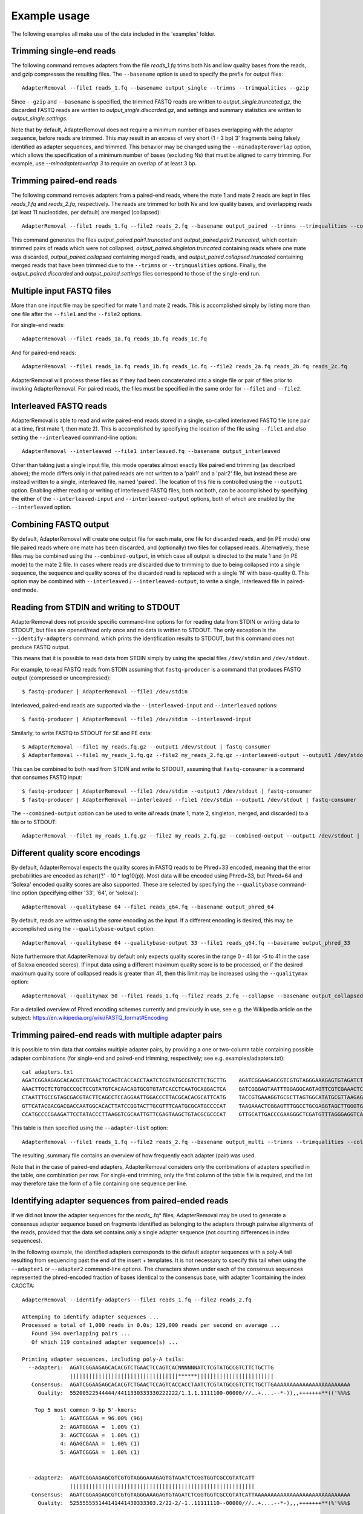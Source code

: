 .. highlight:: Bash


Example usage
=============

The following examples all make use of the data included in the 'examples' folder.


Trimming single-end reads
-------------------------

The following command removes adapters from the file *reads_1.fq* trims both Ns and low quality bases from the reads, and gzip compresses the resulting files. The ``--basename`` option is used to specify the prefix for output files::

    AdapterRemoval --file1 reads_1.fq --basename output_single --trimns --trimqualities --gzip

Since ``--gzip`` and ``--basename`` is specified, the trimmed FASTQ reads are written to *output_single.truncated.gz*, the discarded FASTQ reads are written to *output_single.discarded.gz*, and settings and summary statistics are written to *output_single.settings*.

Note that by default, AdapterRemoval does not require a minimum number of bases overlapping with the adapter sequence, before reads are trimmed. This may result in an excess of very short (1 - 3 bp) 3' fragments being falsely identified as adapter sequences, and trimmed. This behavior may be changed using the ``--minadapteroverlap`` option, which allows the specification of a minimum number of bases (excluding Ns) that must be aligned to carry trimming. For example, use *--minadapteroverlap 3* to require an overlap of at least 3 bp.


Trimming paired-end reads
-------------------------

The following command removes adapters from a paired-end reads, where the mate 1 and mate 2 reads are kept in files *reads_1.fq* and *reads_2.fq*, respectively. The reads are trimmed for both Ns and low quality bases, and overlapping reads (at least 11 nucleotides, per default) are merged (collapsed)::

    AdapterRemoval --file1 reads_1.fq --file2 reads_2.fq --basename output_paired --trimns --trimqualities --collapse

This command generates the files *output_paired.pair1.truncated* and *output_paired.pair2.truncated*, which contain trimmed pairs of reads which were not collapsed, *output_paired.singleton.truncated* containing reads where one mate was discarded, *output_paired.collapsed* containing merged reads, and *output_paired.collapsed.truncated* containing merged reads that have been trimmed due to the ``--trimns`` or ``--trimqualities`` options. Finally, the *output_paired.discarded* and *output_paired.settings* files correspond to those of the single-end run.


Multiple input FASTQ files
--------------------------

More than one input file may be specified for mate 1 and mate 2 reads. This is accomplished simply by listing more than one file after the ``--file1`` and the ``--file2`` options.

For single-end reads::

    AdapterRemoval --file1 reads_1a.fq reads_1b.fq reads_1c.fq

And for paired-end reads::

    AdapterRemoval --file1 reads_1a.fq reads_1b.fq reads_1c.fq --file2 reads_2a.fq reads_2b.fq reads_2c.fq

AdapterRemoval will process these files as if they had been concatenated into a single file or pair of files prior to invoking AdapterRemoval. For paired reads, the files must be specified in the same order for ``--file1`` and ``--file2``.


Interleaved FASTQ reads
-----------------------

AdapterRemoval is able to read and write paired-end reads stored in a single, so-called interleaved FASTQ file (one pair at a time, first mate 1, then mate 2). This is accomplished by specifying the location of the file using ``--file1`` and *also* setting the ``--interleaved`` command-line option::

    AdapterRemoval --interleaved --file1 interleaved.fq --basename output_interleaved

Other than taking just a single input file, this mode operates almost exactly like paired end trimming (as described above); the mode differs only in that paired reads are not written to a 'pair1' and a 'pair2' file, but instead these are instead written to a single, interleaved file, named 'paired'. The location of this file is controlled using the ``--output1`` option. Enabling either reading or writing of interleaved FASTQ files, both not both, can be accomplished by specifying the either of the ``--interleaved-input`` and ``--interleaved-output`` options, both of which are enabled by the ``--interleaved`` option.


Combining FASTQ output
----------------------

By default, AdapterRemoval will create one output file for each mate, one file for discarded reads, and (in PE mode) one file paired reads where one mate has been discarded, and (optionally) two files for collapsed reads. Alternatively, these files may be combined using the ``--combined-output``, in which case all output is directed to the mate 1 and (in PE mode) to the mate 2 file. In cases where reads are discarded due to trimming to due to being collapsed into a single sequence, the sequence and quality scores of the discarded read is replaced with a single 'N' with base-quality 0. This option may be combined with ``--interleaved`` / ``--interleaved-output``, to write a single, interleaved file in paired-end mode.


Reading from STDIN and writing to STDOUT
----------------------------------------

AdapterRemoval does not provide specific command-line options for for reading data from STDIN or writing data to STDOUT, but files are opened/read only once and no data is written to STDOUT. The only exception is the ``--identify-adapters`` command, which prints the identification results to STDOUT, but this command does not produce FASTQ output.

This means that it is possible to read data from STDIN simply by using the special files ``/dev/stdin`` and ``/dev/stdout``.

For example, to read FASTQ reads from STDIN assuming that ``fastq-producer`` is a command that produces FASTQ output (compressed or uncompressed)::

    $ fastq-producer | AdapterRemoval --file1 /dev/stdin

Interleaved, paired-end reads are supported via the ``--interleaved-input`` and ``--interleaved`` options::

    $ fastq-producer | AdapterRemoval --file1 /dev/stdin --interleaved-input

Similarly, to write FASTQ to STDOUT for SE and PE data::

    $ AdapterRemoval --file1 my_reads.fq.gz --output1 /dev/stdout | fastq-consumer
    $ AdapterRemoval --file1 my_reads_1.fq.gz --file2 my_reads_2.fq.gz --interleaved-output --output1 /dev/stdout | fastq-consumer

This can be combined to both read from STDIN and write to STDOUT, assuming that ``fastq-consumer`` is a command that consumes FASTQ input::

    $ fastq-producer | AdapterRemoval --file1 /dev/stdin --output1 /dev/stdout | fastq-consumer
    $ fastq-producer | AdapterRemoval --interleaved --file1 /dev/stdin --output1 /dev/stdout | fastq-consumer

The ``--combined-output`` option can be used to write *all* reads (mate 1, mate 2, singleton, merged, and discarded) to a file or to STDOUT::

    AdapterRemoval --file1 my_reads_1.fq.gz --file2 my_reads_2.fq.gz --combined-output --output1 /dev/stdout | fastq-consumer

Different quality score encodings
---------------------------------

By default, AdapterRemoval expects the quality scores in FASTQ reads to be Phred+33 encoded, meaning that the error probabilities are encoded as (char)('!' - 10 * log10(p)). Most data will be encoded using Phred+33, but Phred+64 and 'Solexa' encoded quality scores are also supported. These are selected by specifying the ``--qualitybase`` command-line option (specifying either '33', '64', or 'solexa')::

    AdapterRemoval --qualitybase 64 --file1 reads_q64.fq --basename output_phred_64

By default, reads are written using the *same* encoding as the input. If a different encoding is desired, this may be accomplished using the ``--qualitybase-output`` option::

    AdapterRemoval --qualitybase 64 --qualitybase-output 33 --file1 reads_q64.fq --basename output_phred_33

Note furthermore that AdapterRemoval by default only expects quality scores in the range 0 - 41 (or -5 to 41 in the case of Solexa encoded scores). If input data using a different maximum quality score is to be processed, or if the desired maximum quality score of collapsed reads is greater than 41, then this limit may be increased using the ``--qualitymax`` option::

    AdapterRemoval --qualitymax 50 --file1 reads_1.fq --file2 reads_2.fq --collapse --basename output_collapsed_q50

For a detailed overview of Phred encoding schemes currently and previously in use, see e.g. the Wikipedia article on the subject:
https://en.wikipedia.org/wiki/FASTQ_format#Encoding


Trimming paired-end reads with multiple adapter pairs
-----------------------------------------------------

It is possible to trim data that contains multiple adapter pairs, by providing a one or two-column table containing possible adapter combinations (for single-end and paired-end trimming, respectively; see e.g. examples/adapters.txt)::

    cat adapters.txt
    AGATCGGAAGAGCACACGTCTGAACTCCAGTCACCACCTAATCTCGTATGCCGTCTTCTGCTTG    AGATCGGAAGAGCGTCGTGTAGGGAAAGAGTGTAGATCTCGGTGGTCGCCGTATCATT
    AAACTTGCTCTGTGCCCGCTCCGTATGTCACAACAGTGCGTGTATCACCTCAATGCAGGACTCA    GATCGGGAGTAATTTGGAGGCAGTAGTTCGTCGAAACTCGGAGCGTCTTTAGCAGGAG
    CTAATTTGCCGTAGCGACGTACTTCAGCCTCCAGGAATTGGACCCTTACGCACACGCATTCATG    TACCGTGAAAGGTGCGCTTAGTGGCATATGCGTTAAGAGCTAGGTAACGGTCTGGAGG
    GTTCATACGACGACGACCAATGGCACACTTATCCGGTACTTGCGTTTCAATGCGCATGCCCCAT    TAAGAAACTCGGAGTTTGGCCTGCGAGGTAGCTTGGGTGTTATGAAGAACGGCATGCG
    CCATGCCCCGAAGATTCCTATACCCTTAAGGTCGCAATTGTTCGAGTAAGCTGTACGCGCCCAT    GTTGCATTGACCCGAAGGGCTCGATGTTTAGGGAGGTCAGAAGTTGAGCGGGTTCAAA

This table is then specified using the ``--adapter-list`` option::

    AdapterRemoval --file1 reads_1.fq --file2 reads_2.fq --basename output_multi --trimns --trimqualities --collapse --adapter-list adapters.txt

The resulting .summary file contains an overview of how frequently each adapter (pair) was used.

Note that in the case of paired-end adapters, AdapterRemoval considers only the combinations of adapters specified in the table, one combination per row. For single-end trimming, only the first column of the table file is required, and the list may therefore take the form of a file containing one sequence per line.


Identifying adapter sequences from paired-ended reads
-----------------------------------------------------

If we did not know the adapter sequences for the *reads_*.fq* files, AdapterRemoval may be used to generate a consensus adapter sequence based on fragments identified as belonging to the adapters through pairwise alignments of the reads, provided that the data set contains only a single adapter sequence (not counting differences in index sequences).

In the following example, the identified adapters corresponds to the default adapter sequences with a poly-A tail resulting from sequencing past the end of the insert + templates. It is not necessary to specify this tail when using the ``--adapter1`` or ``--adapter2`` command-line options. The characters shown under each of the consensus sequences represented the phred-encoded fraction of bases identical to the consensus base, with adapter 1 containing the index CACCTA::

    AdapterRemoval --identify-adapters --file1 reads_1.fq --file2 reads_2.fq

    Attemping to identify adapter sequences ...
    Processed a total of 1,000 reads in 0.0s; 129,000 reads per second on average ...
       Found 394 overlapping pairs ...
       Of which 119 contained adapter sequence(s) ...

    Printing adapter sequences, including poly-A tails:
      --adapter1:  AGATCGGAAGAGCACACGTCTGAACTCCAGTCACNNNNNNATCTCGTATGCCGTCTTCTGCTTG
                   ||||||||||||||||||||||||||||||||||******||||||||||||||||||||||||
       Consensus:  AGATCGGAAGAGCACACGTCTGAACTCCAGTCACCACCTAATCTCGTATGCCGTCTTCTGCTTGAAAAAAAAAAAAAAAAAAAAAAAA
         Quality:  55200522544444/4411330333330222222/1.1.1.1111100-00000///..+....--*-)),,+++++++**(('%%%$

        Top 5 most common 9-bp 5'-kmers:
                1: AGATCGGAA = 96.00% (96)
                2: AGATGGGAA =  1.00% (1)
                3: AGCTCGGAA =  1.00% (1)
                4: AGAGCGAAA =  1.00% (1)
                5: AGATCGGGA =  1.00% (1)


      --adapter2:  AGATCGGAAGAGCGTCGTGTAGGGAAAGAGTGTAGATCTCGGTGGTCGCCGTATCATT
                   ||||||||||||||||||||||||||||||||||||||||||||||||||||||||||
       Consensus:  AGATCGGAAGAGCGTCGTGTAGGGAAAGAGTGTAGATCTCGGTGGTCGCCGTATCATTAAAAAAAAAAAAAAAAAAAAAAAAAAAAAA
         Quality:  525555555144141441430333303.2/22-2/-1..11111110--00000///..+....--*-),,,+++++++**(%'%%%$

        Top 5 most common 9-bp 5'-kmers:
                1: AGATCGGAA = 100.00% (100)

No files are generated from running the adapter identification step.

The consensus sequences inferred are compared to those specified using the ``--adapter1`` and ``--adapter2`` command-line options, or with the default values for these if no values have been given (as in this case). Pipes (|) indicate matches between the provided sequences and the consensus sequence, and "*" indicate the presence of unspecified bases (Ns).


Demultiplexing and adapter-trimming
-----------------------------------

As of version 2.1, AdapterRemoval supports simultaneous demultiplexing and adapter trimming; demultiplexing is carried out using a simple comparison between the specified barcode (a sequence of A, C, G, and T) and the first N bases of the mate 1 read, where N is the length of the barcode. Demultiplexing of double-indexed sequences is also supported, in which case two barcodes must be specified for each sample. The first barcode is then compared to first N_1 bases of the mate 1 read, and the second barcode is compared to the first N_2 bases of the mate 2 read. By default, this comparison requires a perfect match. Reads identified as containing a specific barcode(s) are then trimmed using adapter sequences including the barcode(s) as necessary. Reads for which no (pair of) barcodes matched are written to a separate file or pair of files (for paired end reads).

Demultiplexing is enabled by creating a table of barcodes, the first column of which species the sample name (using characters a-z, A-Z, 0-9, or _) and the second and (optional) third columns specifies the barcode sequences expected at the 5' termini of mate 1 and mate 2 reads, respectively.

For example, a table of barcodes from a double-indexed run might be as follows (see examples/barcodes.txt)::

    cat barcodes.txt
    sample_1 ATGCGGA TGAATCT
    sample_2 ATGGATT ATAGTGA
    sample_7 CAAAACT TCGCTGC

In the case of single-read reads, only the first two columns are required. AdapterRemoval is invoked with the ``--barcode-list`` option, specifying the path to this table::

    AdapterRemoval --file1 demux_1.fq --file2 demux_2.fq --basename output_demux --barcode-list barcodes.txt

This generates a set of output files for each sample specified in the barcode table, using the basename (``--basename``) as the prefix, followed by a dot and the sample name, followed by a dot and the default name for a given file type. For example, the output files for sample_2 would be

    * output_demux.sample_2.discarded
    * output_demux.sample_2.pair1.truncated
    * output_demux.sample_2.pair2.truncated
    * output_demux.sample_2.settings
    * output_demux.sample_2.singleton.truncated

The settings files generated for each sample summarizes the reads for that sample only; in addition, a basename.settings file is generated which summarizes the number and proportion of reads identified as belonging to each sample.

The maximum number of mismatches allowed when comparing barocdes is controlled using the options ``--barcode-mm``, ``--barcode-mm-r1``, and ``--barcode-mm-r2``, which specify the maximum number of mismatches total, and the maximum number of mismatches for the mate 1 and mate 2 barcodes respectively. Thus, if mm_1(i) and mm_2(i) represents the number of mismatches observed for barcode-pair i for a given pair of reads, these options require that

   1. mm_1(i) <= ``--barcode-mm-r1``
   2. mm_2(i) <= ``--barcode-mm-r2``
   3. mm_1(i) + mm_2(i) <= ``--barcode-mm``


Demultiplexing mode
-------------------

As of version 2.2, AdapterRemoval can furthermore be used to demultiplex reads, without carrying out other forms of adapter trimming. This is accomplished by specifying the ``--demultiplex-only`` option:

    AdapterRemoval --file1 demux_1.fq --file2 demux_2.fq --basename output_only_demux --barcode-list barcodes.txt --demultiplex-only

Options listed under "TRIMMING SETTINGS" (see *AdapterRemoval --help*) do not apply to this mode, but compression (``--gzip``, ``--bzip2``), multi-threading (``--threads``), interleaving (``--interleaved``, etc.) and other such options may be used in conjunction with ``--demultiplex-only``.

AdapterRemoval will generate a *.settings* file for each sample listed in the ``--barcode-list`` file, along with the adapter-sequences that should be used when trimming reads for a given sample. These adapters correspond to the adapters that were specified when running AdapterRemoval in demultiplexing mode, with the barcode prefixed as appropriate. An underscore is used to demarcate the location at which the barcode ends and the adapter beings.

It is important to use these, updated, adapter sequences when trimming the demultiplexed reads, to avoid the inclusion of barcode sequences in reads extending past the 3' termini of the DNA template sequence.
